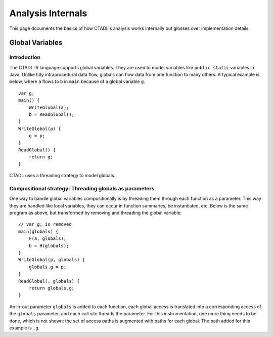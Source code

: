 Analysis Internals
==================

This page documents the basics of how CTADL's analysis works
internally but glosses over implementation details.

Global Variables
-------------------------

Introduction
^^^^^^^^^^^^

The CTADL IR language supports global variables. They are used to model
variables like ``public static`` variables in Java. Unlike tidy
intraprocedural data flow, globals can flow data from one function to
many others. A typical example is below, where ``a`` flows to ``b`` in
``main`` because of a global variable ``g``.

::

   var g;
   main() {
       WriteGlobal(a);
       b = ReadGlobal();
   }
   WriteGlobal(p) {
       g = p;
   }
   ReadGlobal() {
       return g;
   }

CTADL uses a threading strategy to model globals.

Compositional strategy: Threading globals as parameters
^^^^^^^^^^^^^^^^^^^^^^^^^^^^^^^^^^^^^^^^^^^^^^^^^^^^^^^

One way to handle global variables compositionally is by threading them
through each function as a parameter. This way they are handled like
local variables, they can occur in function summaries, be instantiated,
etc. Below is the same program as above, but transformed by removing and
threading the global variable:

::

   // var g; is removed
   main(globals) {
       F(a, globals);
       b = H(globals);
   }
   WriteGlobal(p, globals) {
       globals.g = p;
   }
   ReadGlobal(, globals) {
       return globals.g;
   }

An in-out parameter ``globals`` is added to each function, each global
access is translated into a corresponding access of the ``globals``
parameter, and each call site threads the parameter. For this
instrumentation, one more thing needs to be done, which is not shown:
the set of access paths is augmented with paths for each global. The
path added for this example is ``.g``.
